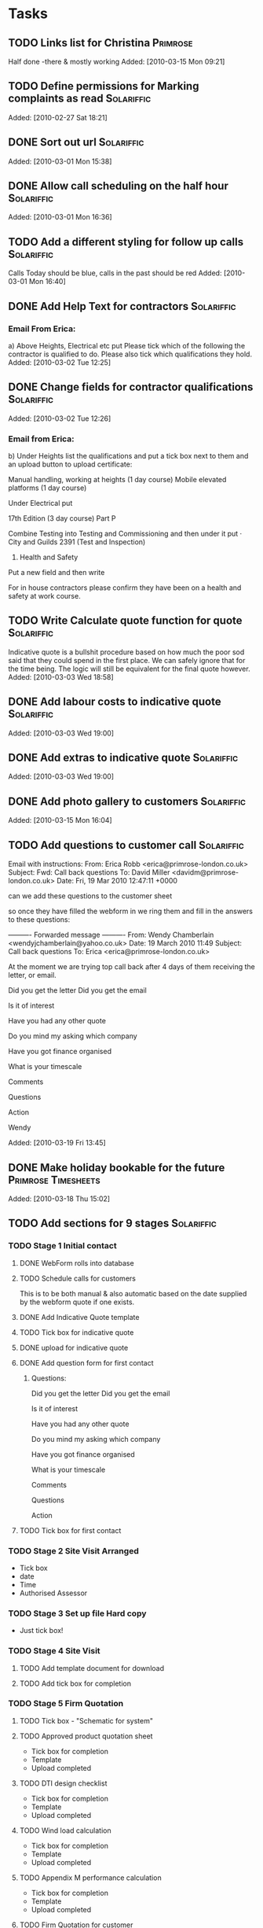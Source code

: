 #+TAGS: Solariffic(s) Project(p) Larapel(l)
* Tasks
** TODO Links list for Christina                                   :Primrose:
  Half done -there & mostly working
Added: [2010-03-15 Mon 09:21]
** TODO Define permissions for Marking complaints as read        :Solariffic:

   Added: [2010-02-27 Sat 18:21]
** DONE Sort out url                                             :Solariffic:

Added: [2010-03-01 Mon 15:38]
** DONE Allow call scheduling on the half hour                   :Solariffic:

Added: [2010-03-01 Mon 16:36]
** TODO Add a different styling for follow up calls              :Solariffic:
   Calls Today should be blue, calls in the past should be red
Added: [2010-03-01 Mon 16:40]
** DONE Add Help Text for contractors                            :Solariffic:
*** Email From Erica:
       a) Above Heights, Electrical etc put     
    Please tick which of the following the contractor is qualified to do. Please also tick which qualifications they hold.
Added: [2010-03-02 Tue 12:25]
** DONE Change fields for contractor qualifications              :Solariffic:

Added: [2010-03-02 Tue 12:26]
*** Email from Erica: 
    b) Under Heights list the qualifications and put a tick box next to them and an upload button to upload certificate:
     
    Manual handling, working at heights (1 day course)
    Mobile elevated platforms (1 day course)
     
    Under Electrical put
     
    17th Edition (3 day course)
    Part P
     
    
    Combine Testing into Testing and Commissioning and then under it put 
    ·         City and Guilds 2391 (Test and Inspection)
     
    5) Health and Safety
     
    Put a new field and then write
     
    For in house contractors please confirm they have been on a health and safety at work course.
** TODO Write Calculate quote function for quote                 :Solariffic:
   Indicative quote is a bullshit procedure based on how much the
   poor sod said that they could spend in the first place.
   We can safely ignore that for the time being. The logic will
   still be equivalent for the final quote however.
Added: [2010-03-03 Wed 18:58]
** DONE Add labour costs to indicative quote                     :Solariffic:

Added: [2010-03-03 Wed 19:00]
** DONE Add extras to indicative quote                           :Solariffic:

Added: [2010-03-03 Wed 19:00]
** DONE Add photo gallery to customers                           :Solariffic:

Added: [2010-03-15 Mon 16:04]
** TODO Add questions to customer call                           :Solariffic:
 Email with instructions:
   From: Erica Robb <erica@primrose-london.co.uk>
Subject: Fwd: Call back questions
To: David Miller <davidm@primrose-london.co.uk>
Date: Fri, 19 Mar 2010 12:47:11 +0000

can we add these questions to the customer sheet
 
so once they have filled the webform in we ring them and fill in the answers to
these questions:

---------- Forwarded message ----------
From: Wendy Chamberlain <wendyjchamberlain@yahoo.co.uk>
Date: 19 March 2010 11:49
Subject: Call back questions
To: Erica <erica@primrose-london.co.uk>


At the moment we are trying top call back after 4 days of them receiving the
letter, or email.

Did you get the letter
Did you get the email

Is it of interest

Have you had any other quote

Do you mind my asking which company

Have you got finance organised

What is your timescale

Comments

Questions

Action


 Wendy




Added: [2010-03-19 Fri 13:45]
** DONE Make holiday bookable for the future            :Primrose:Timesheets:

   Added: [2010-03-18 Thu 15:02]
** TODO Add sections for 9 stages                                :Solariffic:
*** TODO Stage 1 Initial contact
**** DONE WebForm rolls into database
**** TODO Schedule calls for customers
     This is to be both manual & also automatic based on the date
     supplied by the webform quote if one exists.
**** DONE Add Indicative Quote template
**** TODO Tick box for indicative quote
**** DONE upload for indicative quote 
**** DONE Add question form for first contact
***** Questions:
      Did you get the letter
Did you get the email

Is it of interest

Have you had any other quote

Do you mind my asking which company

Have you got finance organised

What is your timescale

Comments

Questions

Action

**** TODO Tick box for first contact
*** TODO Stage 2 Site Visit Arranged
    - Tick box
    - date
    - Time
    - Authorised Assessor
*** TODO Stage 3 Set up file Hard copy
    - Just tick box! 
*** TODO Stage 4 Site Visit
**** TODO Add template document for download
**** TODO Add tick box for completion
*** TODO Stage 5 Firm Quotation
**** TODO Tick box - "Schematic for system"
**** TODO Approved product quotation sheet
     - Tick box for completion
     - Template
     - Upload completed
**** TODO DTI design checklist
     - Tick box for completion
     - Template
     - Upload completed
**** TODO Wind load calculation
     - Tick box for completion
     - Template
     - Upload completed

**** TODO Appendix M performance calculation
     - Tick box for completion
     - Template
     - Upload completed
**** TODO Firm Quotation for customer
     - Tick box for completion
     - Template
     - Upload completed
*** TODO Stage 6 Confirmation from customer
    - tick boxes only -
      -Signed Quotation Acceptance
    - Email confirmation from accounts that
      deposit has been recieved
    - Deposit confirmation for customer
*** TODO Stage 7 Pre-Installation
**** TODO Purchase order for products - Tick box
**** TODO Confirmation of stock - Tick box
**** TODO Book date with customer
     - Specify:
       - Date
       - contractors
**** TODO Scaffolding hire
     - Optional bool
     - Template document
**** TODO Simple schematic with inverter protection settings
***** TODO bool
***** TODO template
***** TODO upload completed
**** TODO Detailed schematic for DNO
     - bool
     - template
     - upload form
**** TODO Pre-Installation checklist
     - bool
     - template
*** TODO Stage 8 Installation
**** TODO templates:
     - Statement of method
     - On site procedures
     - Staff instruction
     - Ladder checklists
     - [Scaffolding checklist]
     - Gin Wheel inspection
     - Harness inspection
*** TODO Stage 9 Testing and Commissioning
**** TODO G83/1 Installation and commissioning form
     - bool
     - Template
**** TODO Electrical Installation Certificate - 3 templates
**** TODO PV Commissioning test sheet - bool
*** TODO Stage 10 Handover to customer
**** TODO Cusomer handover checklist - bool & temp
**** TODO Managing your PV system - bool
**** TODO Feedback form !!! ASK EICA !!! - bool & temp & ???
*** TODO Stage 11 Post Installation
**** TODO Post installation checklist - bool * templ
**** TODO Follow up call scheduled
     Automatically schedule call for two weeks after installation
*** TODO Stage 12 Archive !!! ASK ERICA !!!
* Projects
** Implement Solariffic CRM                                         :Project:
*** Write the CRM/Workflow software for Spirit Solar
   Data has to be entrable by 15 March
*** Document Database
*** New Outline for workflow from Erica:                         :Solariffic:
    From: Erica Robb <erica@primrose-london.co.uk>
Subject: customer stuff
To: David Miller <davidm@primrose-london.co.uk>
Date: Wed, 17 Mar 2010 22:46:20 +0000

Hi David
 
1) On each customer we need a button saying "View Status Detail" or something
like that.
 
2) Then we need a new page which lists the nine stages as per the attached
document.
 
3) If you click on one of these it expands to show all the subsections shown in
the documents.
 
4) The ones which say they need a tick box have a tick box, 
 
5) The ones which have YES against Upload Template to Solariffic have a link to
the uploaded 'Template' document available for download.
 
These templates should be accessed from the 'document database'.
master file'
 
6) The ones which have YES against Upload completed document to Solariffic have
the ability to upload the completed document against the customer.
 
I have finished up to Stage 7, still working on Stages 8 / 9
[2. application/pdf; Document master list - customer installations.pdf]...

    
*** Establish models for workflow                                :Programing:
** Timesheets                                                       :Project:
*** Temporary workers
** Beer Festival Stage                                      :Larapel:Project:
*** DONE Design for fascia                                           :Design:
*** Work out clamping                                       :Planning:Design:
*** Height for size of stage                              :Camra:Measurments:
*** Sort Insurance                                                 :Research:
*** Advertise Arnold Laver
** Larapel Stall                                            :Larapel:Project:
*** Decide on stock                                                :Planning:
*** Larapel Tree
*** Curved Corner
*** Side panels
* Calendar
** 15 March - solid schema                                      :Solariffic:


